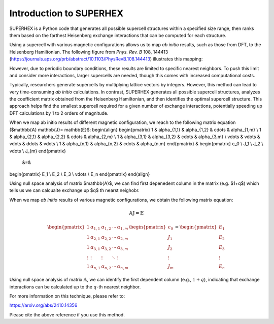 Introduction to SUPERHEX
=========================

SUPERHEX is a Python code that generates all possible supercell structures within a specified size range, then ranks them based on the farthest Heisenberg exchange interactions that can be computed for each structure.

Using a supercell with various magnetic configurations allows us to map *ab initio* results, such as those from DFT, to the Heisenberg Hamiltonian. The following figure from *Phys. Rev. B* 108, 144413 (`https://journals.aps.org/prb/abstract/10.1103/PhysRevB.108.144413 <https://journals.aps.org/prb/abstract/10.1103/PhysRevB.108.144413>`_) illustrates this mapping:

.. image:: DFT_to_Hei.svg 
   :alt: Mapping of DFT to Heisenberg Hamiltonian
   :align: center

However, due to periodic boundary conditions, these results are limited to specific nearest neighbors. To push this limit and consider more interactions, larger supercells are needed, though this comes with increased computational costs.

Typically, researchers generate supercells by multiplying lattice vectors by integers. However, this method can lead to very time-consuming *ab initio* calculations. In contrast, SUPERHEX generates all possible supercell structures, analyzes the coefficient matrix obtained from the Heisenberg Hamiltonian, and then identifies the optimal supercell structure. This approach helps find the smallest supercell required for a given number of exchange interactions, potentially speeding up DFT calculations by 1 to 2 orders of magnitude.

When we map ab initio results of different magnetic configuration, we reach to the following matrix equation ($\mathbb{A} \mathbb{J}= \mathbb{E}$:
\begin{align}
\begin{pmatrix}
1 & \alpha_{1,1} & \alpha_{1,2} & \cdots & \alpha_{1,m} \\
1 & \alpha_{2,1} & \alpha_{2,2} & \cdots & \alpha_{2,m} \\
1 & \alpha_{3,1} & \alpha_{3,2} & \cdots & \alpha_{3,m} \\
\vdots & \vdots & \vdots & \ddots & \vdots \\
1 & \alpha_{n,1} & \alpha_{n,2} & \cdots & \alpha_{n,m}
\end{pmatrix}
&
\begin{pmatrix}
c_0 \\
J_1 \\
J_2 \\
\vdots \\
J_{m}
\end{pmatrix}
        &=&
\begin{pmatrix}
E_1 \\
E_2 \\
E_3 \\
\vdots \\
E_n
\end{pmatrix}
\end{align}

Using null space analysis of matrix $\mathbb{A}$, we can find first depenedent column in the matrix (e.g. $1+q$) which tells us
we can calcualte exchange up $q$ th nearst neighobr.


When we map *ab initio* results of various magnetic configurations, we obtain the following matrix equation:

.. math::
    \mathbb{A} \mathbb{J} = \mathbb{E}

.. math::
    \begin{pmatrix}
    1 & \alpha_{1,1} & \alpha_{1,2} & \cdots & \alpha_{1,m} \\
    1 & \alpha_{2,1} & \alpha_{2,2} & \cdots & \alpha_{2,m} \\
    1 & \alpha_{3,1} & \alpha_{3,2} & \cdots & \alpha_{3,m} \\
    \vdots & \vdots & \vdots & \ddots & \vdots \\
    1 & \alpha_{n,1} & \alpha_{n,2} & \cdots & \alpha_{n,m}
    \end{pmatrix}
    \begin{pmatrix}
    c_0 \\
    J_1 \\
    J_2 \\
    \vdots \\
    J_m
    \end{pmatrix}
    =
    \begin{pmatrix}
    E_1 \\
    E_2 \\
    E_3 \\
    \vdots \\
    E_n
    \end{pmatrix}

Using null space analysis of matrix :math:`\mathbb{A}`, we can identify the first dependent column (e.g., :math:`1 + q`), indicating that exchange interactions can be calculated up to the :math:`q`-th nearest neighbor.


For more information on this technique, please refer to:

`https://arxiv.org/abs/2410.14356 <https://arxiv.org/abs/2410.14356>`_

Please cite the above reference if you use this method.

